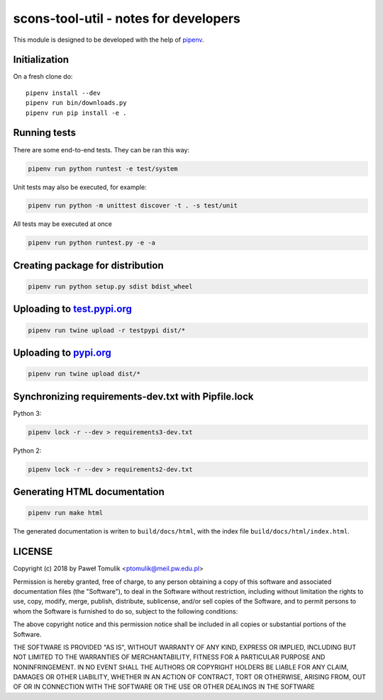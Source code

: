 scons-tool-util - notes for developers
======================================

This module is designed to be developed with the help of pipenv_.

Initialization
--------------

On a fresh clone do::

   pipenv install --dev
   pipenv run bin/downloads.py
   pipenv run pip install -e .

Running tests
-------------

There are some end-to-end tests. They can be ran this way:

.. code:: shell

   pipenv run python runtest -e test/system

Unit tests may also be executed, for example:

.. code:: shell

   pipenv run python -m unittest discover -t . -s test/unit

All tests may be executed at once

.. code:: shell

   pipenv run python runtest.py -e -a



Creating package for distribution
---------------------------------

.. code:: shell

   pipenv run python setup.py sdist bdist_wheel


Uploading to test.pypi.org_
---------------------------

.. code:: shell

   pipenv run twine upload -r testpypi dist/*

Uploading to pypi.org_
-----------------------

.. code:: shell

   pipenv run twine upload dist/*

Synchronizing requirements-dev.txt with Pipfile.lock
----------------------------------------------------

Python 3:

.. code:: shell

   pipenv lock -r --dev > requirements3-dev.txt

Python 2:

.. code:: shell

   pipenv lock -r --dev > requirements2-dev.txt

Generating HTML documentation
-----------------------------

.. code:: shell

   pipenv run make html

The generated documentation is writen to ``build/docs/html``, with the index
file ``build/docs/html/index.html``.

LICENSE
-------

Copyright (c) 2018 by Paweł Tomulik <ptomulik@meil.pw.edu.pl>

Permission is hereby granted, free of charge, to any person obtaining a copy
of this software and associated documentation files (the "Software"), to deal
in the Software without restriction, including without limitation the rights
to use, copy, modify, merge, publish, distribute, sublicense, and/or sell
copies of the Software, and to permit persons to whom the Software is
furnished to do so, subject to the following conditions:

The above copyright notice and this permission notice shall be included in all
copies or substantial portions of the Software.

THE SOFTWARE IS PROVIDED "AS IS", WITHOUT WARRANTY OF ANY KIND, EXPRESS OR
IMPLIED, INCLUDING BUT NOT LIMITED TO THE WARRANTIES OF MERCHANTABILITY,
FITNESS FOR A PARTICULAR PURPOSE AND NONINFRINGEMENT. IN NO EVENT SHALL THE
AUTHORS OR COPYRIGHT HOLDERS BE LIABLE FOR ANY CLAIM, DAMAGES OR OTHER
LIABILITY, WHETHER IN AN ACTION OF CONTRACT, TORT OR OTHERWISE, ARISING FROM,
OUT OF OR IN CONNECTION WITH THE SOFTWARE OR THE USE OR OTHER DEALINGS IN THE
SOFTWARE

.. _scons-tool-util: https://github.com/ptomulik/scons-tool-util
.. _SCons: http://scons.org
.. _pipenv: https://pipenv.readthedocs.io/
.. _test.pypi.org: https://test.pypi.org/
.. _pypi.org: https://pypi.org/

.. <!--- vim: set expandtab tabstop=2 shiftwidth=2 syntax=rst: -->
